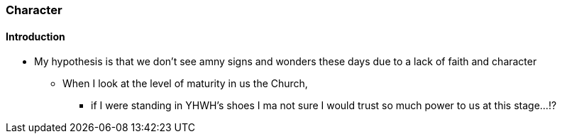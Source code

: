 === Character

==== Introduction
* My hypothesis is that we don't see amny signs and wonders these days due to a lack of faith and character
** When I look at the level of maturity in us the Church,
*** if I were standing in YHWH's shoes I ma not sure I would trust so much power to us at this stage...!?
